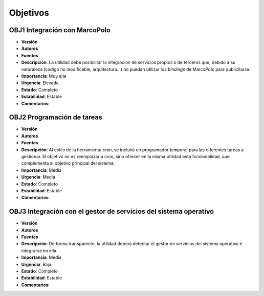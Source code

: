 Objetivos
=========

OBJ1 Integración con MarcoPolo
------------------------------

- **Versión**
- **Autores**
- **Fuentes**
- **Descripción**: La utilidad debe posibilitar la integración de servicios propios o de terceros que, debido a su naturaleza (código no modificable, arquitectura...) no puedan utilizar los *bindings* de MarcoPolo para publicitarse.
- **Importancia**: Muy alta
- **Urgencia**: Elevada
- **Estado**: Completo
- **Estabilidad**: Estable
- **Comentarios**: 

OBJ2 Programación de tareas 
---------------------------

- **Versión**
- **Autores**
- **Fuentes**
- **Descripción**: Al estilo de la herramienta *cron*, se incluirá un programador temporal para las diferentes tareas a gestionar. El objetivo no es reemplazar a cron, sino ofrecer en la misma utilidad esta funcionalidad, que complementa al objetivo principal del sistema.
- **Importancia**: Media
- **Urgencia**: Media
- **Estado**: Completo
- **Estabilidad**: Estable
- **Comentarios**: 

OBJ3 Integración con el gestor de servicios del sistema operativo
-----------------------------------------------------------------

- **Versión**
- **Autores**
- **Fuentes**
- **Descripción**: De forma transparente, la utilidad deberá detectar el gestor de servicios del sistema operativo e integrarse en ella.
- **Importancia**: Media
- **Urgencia**: Baja
- **Estado**: Completo
- **Estabilidad**: Estable
- **Comentarios**: 